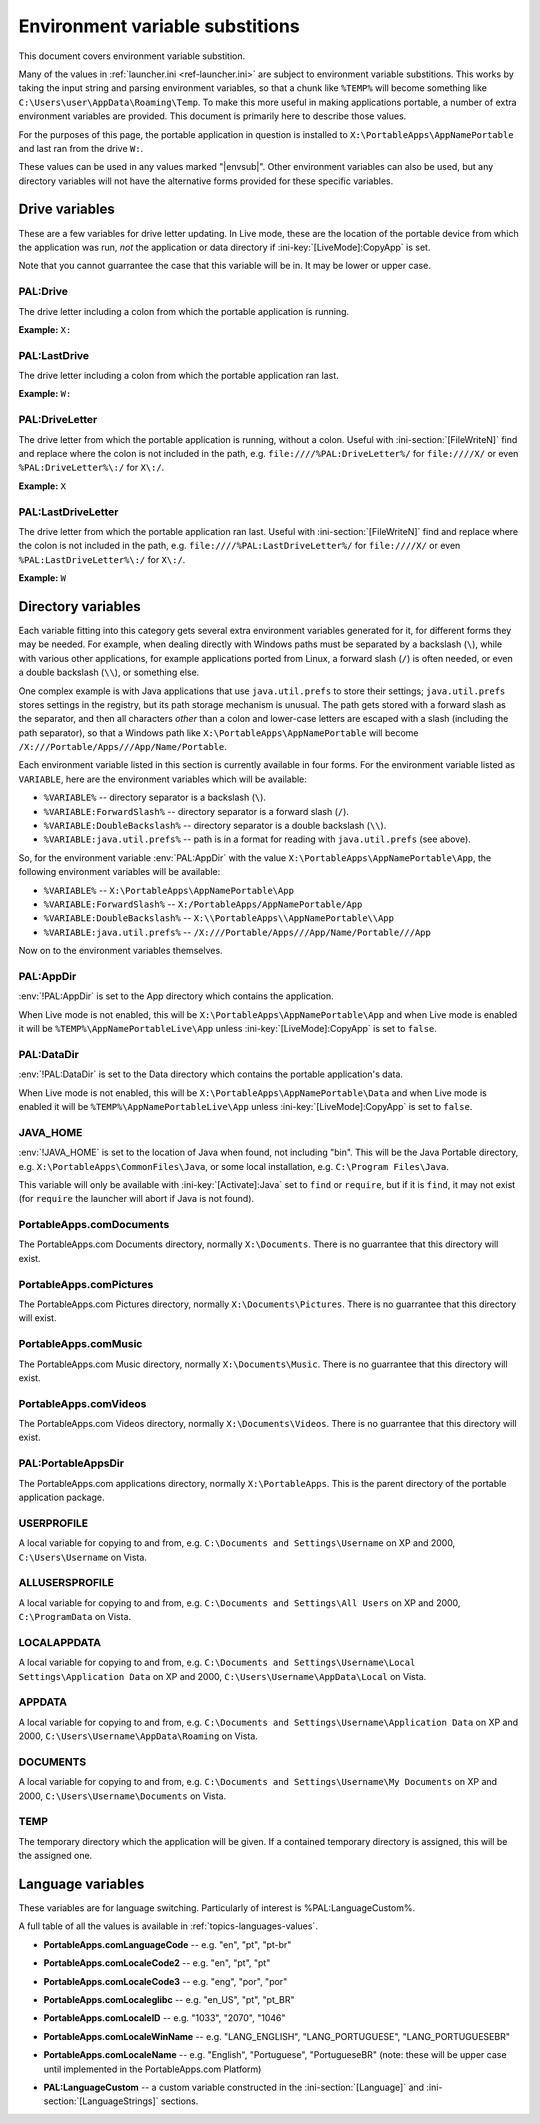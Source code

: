 .. _ref-envsub:

================================
Environment variable substitions
================================

This document covers environment variable substition.

Many of the values in :ref:`launcher.ini <ref-launcher.ini>` are subject to
environment variable substitions. This works by taking the input string and
parsing environment variables, so that a chunk like ``%TEMP%`` will become
something like ``C:\Users\user\AppData\Roaming\Temp``. To make this more useful
in making applications portable, a number of extra environment variables are
provided. This document is primarily here to describe those values.

For the purposes of this page, the portable application in question is
installed to ``X:\PortableApps\AppNamePortable`` and last ran from the drive
``W:``.

These values can be used in any values marked "|envsub|". Other environment
variables can also be used, but any directory variables will not have the
alternative forms provided for these specific variables.

.. _ref-envsub-drive:

Drive variables
===============

These are a few variables for drive letter updating. In Live mode, these are the
location of the portable device from which the application was run, *not* the
application or data directory if :ini-key:`[LiveMode]:CopyApp` is set.

Note that you cannot guarrantee the case that this variable will be in. It may
be lower or upper case.

.. env:: PAL:Drive

PAL:Drive
---------

The drive letter including a colon from which the portable application is
running.
  
**Example:** ``X:``

.. env:: PAL:LastDrive

PAL:LastDrive
-------------

The drive letter including a colon from which the portable application ran last.

**Example:** ``W:``

.. env:: PAL:DriveLetter

PAL:DriveLetter
---------------

The drive letter from which the portable application is running, without a
colon. Useful with :ini-section:`[FileWriteN]` find and replace where the colon
is not included in the path, e.g.  ``file:////%PAL:DriveLetter%/`` for
``file:////X/`` or even ``%PAL:DriveLetter%\:/`` for ``X\:/``.

**Example:** ``X``

.. env:: PAL:LastDriveLetter

PAL:LastDriveLetter
-------------------

The drive letter from which the portable application ran last. Useful with
:ini-section:`[FileWriteN]` find and replace where the colon is not included in
the path, e.g.  ``file:////%PAL:LastDriveLetter%/`` for ``file:////X/`` or even
``%PAL:LastDriveLetter%\:/`` for ``X\:/``.

**Example:** ``W``

.. _ref-envsub-directory:

Directory variables
===================

Each variable fitting into this category gets several extra environment
variables generated for it, for different forms they may be needed. For
example, when dealing directly with Windows paths must be separated by a
backslash (``\``), while with various other applications, for example
applications ported from Linux, a forward slash (``/``) is often needed, or
even a double backslash (``\\``), or something else.

.. _ref-envsub-java.util.prefs:

One complex example is with Java applications that use ``java.util.prefs`` to
store their settings; ``java.util.prefs`` stores settings in the registry, but
its path storage mechanism is unusual. The path gets stored with a forward
slash as the separator, and then all characters *other* than a colon and
lower-case letters are escaped with a slash (including the path separator), so
that a Windows path like ``X:\PortableApps\AppNamePortable`` will become
``/X:///Portable/Apps///App/Name/Portable``.

Each environment variable listed in this section is currently available in four
forms. For the environment variable listed as ``VARIABLE``, here are the
environment variables which will be available:

* ``%VARIABLE%`` -- directory separator is a backslash (``\``).
* ``%VARIABLE:ForwardSlash%`` -- directory separator is a forward slash (``/``).
* ``%VARIABLE:DoubleBackslash%`` -- directory separator is a double backslash (``\\``).
* ``%VARIABLE:java.util.prefs%`` -- path is in a format for reading with ``java.util.prefs`` (see above).

So, for the environment variable :env:`PAL:AppDir` with the value
``X:\PortableApps\AppNamePortable\App``, the following environment variables
will be available:

* ``%VARIABLE%`` -- ``X:\PortableApps\AppNamePortable\App``
* ``%VARIABLE:ForwardSlash%`` -- ``X:/PortableApps/AppNamePortable/App``
* ``%VARIABLE:DoubleBackslash%`` -- ``X:\\PortableApps\\AppNamePortable\\App``
* ``%VARIABLE:java.util.prefs%`` -- ``/X:///Portable/Apps///App/Name/Portable///App``

Now on to the environment variables themselves.

.. env:: PAL:AppDir

PAL:AppDir
----------

:env:`!PAL:AppDir` is set to the App directory which contains the
application.

When Live mode is not enabled, this will be
``X:\PortableApps\AppNamePortable\App`` and when Live mode is enabled it will
be ``%TEMP%\AppNamePortableLive\App`` unless :ini-key:`[LiveMode]:CopyApp` is
set to ``false``.

.. env:: PAL:DataDir

PAL:DataDir
-----------

:env:`!PAL:DataDir` is set to the Data directory which contains the
portable application's data.

When Live mode is not enabled, this will be
``X:\PortableApps\AppNamePortable\Data`` and when Live mode is enabled it will
be ``%TEMP%\AppNamePortableLive\App`` unless :ini-key:`[LiveMode]:CopyApp` is
set to ``false``.


.. env:: JAVA_HOME

JAVA_HOME
---------

:env:`!JAVA_HOME` is set to the location of Java when found, not including
"bin". This will be the Java Portable directory, e.g.
``X:\PortableApps\CommonFiles\Java``, or some local installation, e.g.
``C:\Program Files\Java``.

This variable will only be available with :ini-key:`[Activate]:Java` set to
``find`` or ``require``, but if it is ``find``, it may not exist (for
``require`` the launcher will abort if Java is not found).

.. env:: PortableApps.comDocuments

PortableApps.comDocuments
-------------------------

The PortableApps.com Documents directory, normally ``X:\Documents``. There is no
guarrantee that this directory will exist.

.. env:: PortableApps.comPictures

PortableApps.comPictures
------------------------

The PortableApps.com Pictures directory, normally ``X:\Documents\Pictures``. There is no
guarrantee that this directory will exist.

.. env:: PortableApps.comMusic

PortableApps.comMusic
---------------------

The PortableApps.com Music directory, normally ``X:\Documents\Music``. There is no
guarrantee that this directory will exist.

.. env:: PortableApps.comVideos

PortableApps.comVideos
----------------------

The PortableApps.com Videos directory, normally ``X:\Documents\Videos``. There is no
guarrantee that this directory will exist.

.. env:: PAL:PortableAppsDir

PAL:PortableAppsDir
-------------------

The PortableApps.com applications directory, normally ``X:\PortableApps``. This
is the parent directory of the portable application package.

.. env:: USERPROFILE

USERPROFILE
-----------

A local variable for copying to and from, e.g. ``C:\Documents and
Settings\Username`` on XP and 2000, ``C:\Users\Username`` on Vista.

.. env:: ALLUSERSPROFILE

ALLUSERSPROFILE
---------------

A local variable for copying to and from, e.g. ``C:\Documents and Settings\All
Users`` on XP and 2000, ``C:\ProgramData`` on Vista.

.. env:: LOCALAPPDATA

LOCALAPPDATA
------------

A local variable for copying to and from, e.g. ``C:\Documents and
Settings\Username\Local Settings\Application Data`` on XP and 2000,
``C:\Users\Username\AppData\Local`` on Vista.

.. env:: APPDATA

APPDATA
-------

A local variable for copying to and from, e.g. ``C:\Documents and
Settings\Username\Application Data`` on XP and 2000,
``C:\Users\Username\AppData\Roaming`` on Vista.

.. env:: DOCUMENTS

DOCUMENTS
---------

A local variable for copying to and from, e.g. ``C:\Documents and
Settings\Username\My Documents`` on XP and 2000, ``C:\Users\Username\Documents``
on Vista.

.. env:: TEMP

TEMP
----

The temporary directory which the application will be given. If a contained
temporary directory is assigned, this will be the assigned one.


.. _ref-envsub-language:

Language variables
==================

These variables are for language switching. Particularly of interest is
%PAL:LanguageCustom%.

A full table of all the values is available in :ref:`topics-languages-values`.

.. env:: PortableApps.comLanguageCode

* **PortableApps.comLanguageCode** -- e.g. "en", "pt", "pt-br"

.. env:: PortableApps.comLocaleCode2

* **PortableApps.comLocaleCode2** -- e.g. "en", "pt", "pt"

.. env:: PortableApps.comLocaleCode3

* **PortableApps.comLocaleCode3** -- e.g. "eng", "por", "por"

.. env:: PortableApps.comLocaleglibc

* **PortableApps.comLocaleglibc** -- e.g. "en_US", "pt", "pt_BR"

.. env:: PortableApps.comLocaleID

* **PortableApps.comLocaleID** -- e.g. "1033", "2070", "1046"

.. env:: PortableApps.comLocaleWinName

* **PortableApps.comLocaleWinName** -- e.g. "LANG_ENGLISH", "LANG_PORTUGUESE",
  "LANG_PORTUGUESEBR"

.. env:: PortableApps.comLocaleName

* **PortableApps.comLocaleName** -- e.g. "English", "Portuguese", "PortugueseBR"
  (note: these will be upper case until implemented in the PortableApps.com
  Platform)

.. env:: PAL:LanguageCustom

* **PAL:LanguageCustom** -- a custom variable constructed in the
  :ini-section:`[Language]` and :ini-section:`[LanguageStrings]` sections.
